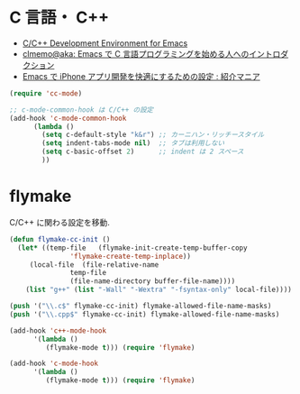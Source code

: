 * C 言語・ C++
 - [[http://tuhdo.github.io/c-ide.html#sec-2][C/C++ Development Environment for Emacs]]
 - [[http://at-aka.blogspot.jp/2006/12/emacs-c.html][clmemo@aka: Emacs で C 言語プログラミングを始める人へのイントロダクション]]
 - [[http://sakito.jp/emacs/emacsobjectivec.html][Emacs で iPhone アプリ開発を快適にするための設定 : 紹介マニア]]

#+begin_src emacs-lisp
(require 'cc-mode)

;; c-mode-common-hook は C/C++ の設定
(add-hook 'c-mode-common-hook
	  (lambda ()
	    (setq c-default-style "k&r") ;; カーニハン・リッチースタイル
	    (setq indent-tabs-mode nil)  ;; タブは利用しない
	    (setq c-basic-offset 2)      ;; indent は 2 スペース
	    ))
#+end_src

* flymake
C/C++ に関わる設定を移動.

#+begin_src emacs-lisp
(defun flymake-cc-init ()
  (let* ((temp-file   (flymake-init-create-temp-buffer-copy
		       'flymake-create-temp-inplace))
	 (local-file  (file-relative-name
		       temp-file
		       (file-name-directory buffer-file-name))))
    (list "g++" (list "-Wall" "-Wextra" "-fsyntax-only" local-file))))

(push '("\\.c$" flymake-cc-init) flymake-allowed-file-name-masks)
(push '("\\.cpp$" flymake-cc-init) flymake-allowed-file-name-masks)

(add-hook 'c++-mode-hook
	  '(lambda ()
	     (flymake-mode t))) (require 'flymake)

(add-hook 'c-mode-hook
	  '(lambda ()
	     (flymake-mode t))) (require 'flymake)

#+end_src




